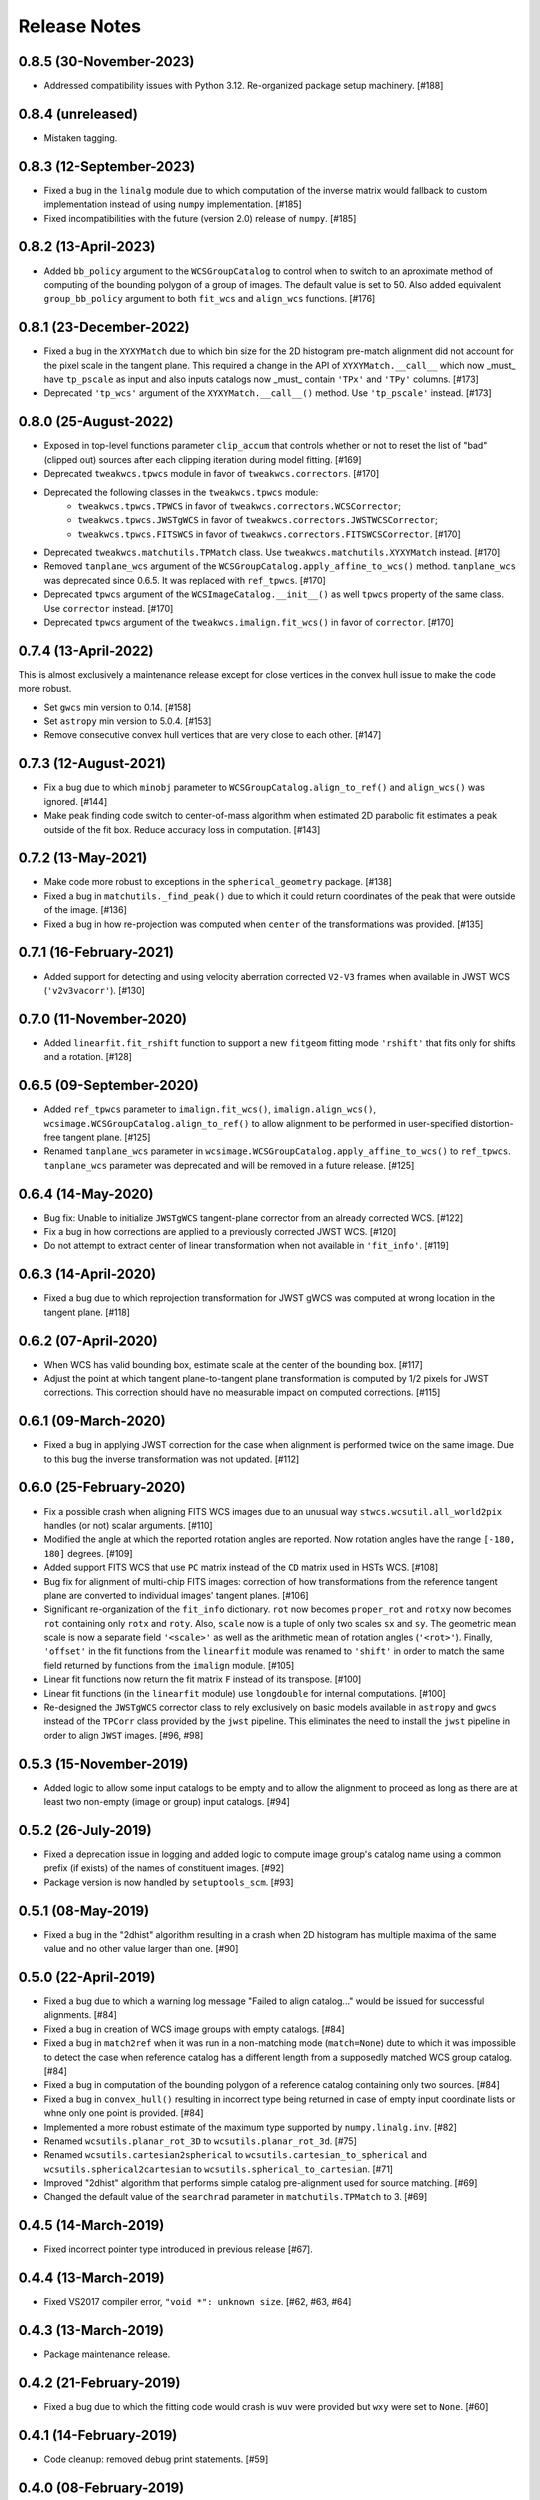 .. _release_notes:

=============
Release Notes
=============

.. 0.8.5 (unreleased)
   ==================


0.8.5 (30-November-2023)
========================

- Addressed compatibility issues with Python 3.12. Re-organized package
  setup machinery. [#188]


0.8.4 (unreleased)
==================

- Mistaken tagging.


0.8.3 (12-September-2023)
=========================

- Fixed a bug in the ``linalg`` module due to which computation of the inverse
  matrix would fallback to custom implementation instead of using ``numpy``
  implementation. [#185]

- Fixed incompatibilities with the future (version 2.0) release of
  ``numpy``. [#185]


0.8.2 (13-April-2023)
=====================

- Added ``bb_policy`` argument to the ``WCSGroupCatalog`` to control when
  to switch to an aproximate method of computing of the bounding polygon of
  a group of images. The default value is set to 50. Also added equivalent
  ``group_bb_policy`` argument to both ``fit_wcs`` and ``align_wcs``
  functions. [#176]


0.8.1 (23-December-2022)
========================

- Fixed a bug in the ``XYXYMatch`` due to which bin size for the 2D histogram
  pre-match alignment did not account for the pixel scale in the tangent plane.
  This required a change in the API of ``XYXYMatch.__call__`` which now
  _must_ have ``tp_pscale`` as input and also inputs catalogs now _must_
  contain ``'TPx'`` and ``'TPy'`` columns. [#173]

- Deprecated ``'tp_wcs'`` argument of the ``XYXYMatch.__call__()`` method.
  Use ``'tp_pscale'`` instead. [#173]


0.8.0 (25-August-2022)
======================

- Exposed in top-level functions parameter ``clip_accum`` that controls
  whether or not to reset the list of "bad" (clipped out) sources after each
  clipping iteration during model fitting. [#169]

- Deprecated ``tweakwcs.tpwcs`` module in favor of
  ``tweakwcs.correctors``. [#170]

- Deprecated the following classes in the ``tweakwcs.tpwcs`` module:
    - ``tweakwcs.tpwcs.TPWCS`` in favor of ``tweakwcs.correctors.WCSCorrector``;
    - ``tweakwcs.tpwcs.JWSTgWCS`` in favor of
      ``tweakwcs.correctors.JWSTWCSCorrector``;
    - ``tweakwcs.tpwcs.FITSWCS`` in favor of
      ``tweakwcs.correctors.FITSWCSCorrector``. [#170]

- Deprecated ``tweakwcs.matchutils.TPMatch`` class. Use
  ``tweakwcs.matchutils.XYXYMatch`` instead. [#170]

- Removed ``tanplane_wcs`` argument of the
  ``WCSGroupCatalog.apply_affine_to_wcs()`` method. ``tanplane_wcs``
  was deprecated since 0.6.5. It was replaced with ``ref_tpwcs``. [#170]

- Deprecated ``tpwcs`` argument of the ``WCSImageCatalog.__init__()`` as well
  ``tpwcs`` property of the same class. Use ``corrector`` instead. [#170]

- Deprecated ``tpwcs`` argument of the ``tweakwcs.imalign.fit_wcs()`` in
  favor of ``corrector``. [#170]


0.7.4 (13-April-2022)
=====================

This is almost exclusively a maintenance release except for close vertices
in the convex hull issue to make the code more robust.

- Set ``gwcs`` min version to 0.14. [#158]

- Set ``astropy`` min version to 5.0.4. [#153]

- Remove consecutive convex hull vertices that are very close to each
  other. [#147]


0.7.3 (12-August-2021)
======================

- Fix a bug due to which ``minobj`` parameter to
  ``WCSGroupCatalog.align_to_ref()`` and ``align_wcs()`` was ignored. [#144]

- Make peak finding code switch to center-of-mass algorithm when estimated
  2D parabolic fit estimates a peak outside of the fit box. Reduce
  accuracy loss in computation. [#143]


0.7.2 (13-May-2021)
===================

- Make code more robust to exceptions in the ``spherical_geometry``
  package. [#138]

- Fixed a bug in ``matchutils._find_peak()`` due to which it could return
  coordinates of the peak that were outside of the image. [#136]

- Fixed a bug in how re-projection was computed when ``center`` of the
  transformations was provided. [#135]


0.7.1 (16-February-2021)
========================

- Added support for detecting and using velocity aberration corrected
  ``V2-V3`` frames when available in JWST WCS (``'v2v3vacorr'``). [#130]


0.7.0 (11-November-2020)
========================

- Added ``linearfit.fit_rshift`` function to support a new ``fitgeom`` fitting
  mode ``'rshift'`` that fits only for shifts and a rotation. [#128]


0.6.5 (09-September-2020)
=========================

- Added ``ref_tpwcs`` parameter to ``imalign.fit_wcs()``,
  ``imalign.align_wcs()``, ``wcsimage.WCSGroupCatalog.align_to_ref()`` to allow
  alignment to be performed in user-specified distortion-free tangent
  plane. [#125]

- Renamed ``tanplane_wcs`` parameter in
  ``wcsimage.WCSGroupCatalog.apply_affine_to_wcs()`` to ``ref_tpwcs``.
  ``tanplane_wcs`` parameter was deprecated and will be removed in a future
  release. [#125]


0.6.4 (14-May-2020)
===================

- Bug fix: Unable to initialize ``JWSTgWCS`` tangent-plane corrector from an
  already corrected WCS. [#122]

- Fix a bug in how corrections are applied to a previously corrected
  JWST WCS. [#120]

- Do not attempt to extract center of linear transformation when not available
  in ``'fit_info'``. [#119]


0.6.3 (14-April-2020)
=====================

- Fixed a bug due to which reprojection transformation for JWST gWCS was
  computed at wrong location in the tangent plane. [#118]


0.6.2 (07-April-2020)
=====================

- When WCS has valid bounding box, estimate scale at the center of the
  bounding box. [#117]

- Adjust the point at which tangent plane-to-tangent plane transformation
  is computed by 1/2 pixels for JWST corrections. This correction should
  have no measurable impact on computed corrections. [#115]


0.6.1 (09-March-2020)
=====================

- Fixed a bug in applying JWST correction for the case when alignment is
  performed twice on the same image. Due to this bug the inverse transformation
  was not updated. [#112]


0.6.0 (25-February-2020)
========================

- Fix a possible crash when aligning FITS WCS images due to an unusual way
  ``stwcs.wcsutil.all_world2pix`` handles (or not) scalar arguments. [#110]

- Modified the angle at which the reported rotation angles are reported.
  Now rotation angles have the range ``[-180, 180]`` degrees. [#109]

- Added support FITS WCS that use ``PC`` matrix instead of the ``CD`` matrix
  used in HSTs WCS. [#108]

- Bug fix for alignment of multi-chip FITS images: correction of how
  transformations from the reference tangent plane are converted to
  individual images' tangent planes. [#106]

- Significant re-organization of the ``fit_info`` dictionary. ``rot`` now
  becomes ``proper_rot`` and ``rotxy`` now becomes ``rot`` containing only
  ``rotx`` and ``roty``. Also, ``scale`` now is a tuple of only two scales
  ``sx`` and ``sy``. The geometric mean scale is now a separate field
  ``'<scale>'`` as well as the arithmetic mean of rotation angles
  (``'<rot>'``). Finally, ``'offset'`` in the fit functions from the
  ``linearfit`` module was renamed to ``'shift'`` in order to match the
  same field returned by functions from the ``imalign`` module. [#105]

- Linear fit functions now return the fit matrix ``F`` instead of its
  transpose. [#100]

- Linear fit functions (in the ``linearfit`` module) use ``longdouble``
  for internal computations. [#100]

- Re-designed the ``JWSTgWCS`` corrector class to rely exclusively on
  basic models available in ``astropy`` and ``gwcs`` instead of the ``TPCorr``
  class provided by the ``jwst`` pipeline. This eliminates the need to install
  the ``jwst`` pipeline in order to align ``JWST`` images. [#96, #98]


0.5.3 (15-November-2019)
========================

- Added logic to allow some input catalogs to be empty and to allow the
  alignment to proceed as long as there are at least two non-empty
  (image or group) input catalogs. [#94]


0.5.2 (26-July-2019)
====================

- Fixed a deprecation issue in logging and added logic to compute image group's
  catalog name using a common prefix (if exists) of the names of constituent
  images. [#92]

- Package version is now handled by ``setuptools_scm``.
  [#93]


0.5.1 (08-May-2019)
===================

- Fixed a bug in the "2dhist" algorithm resulting in a crash when 2D histogram
  has multiple maxima of the same value and no other value larger than
  one. [#90]


0.5.0 (22-April-2019)
=====================

- Fixed a bug due to which a warning log message "Failed to align catalog..."
  would be issued for successful alignments. [#84]

- Fixed a bug in creation of WCS image groups with empty catalogs. [#84]

- Fixed a bug in ``match2ref`` when it was run in a non-matching mode
  (``match=None``) dute to which it was impossible to detect the case
  when reference catalog has a different length from a supposedly matched
  WCS group catalog. [#84]

- Fixed a bug in computation of the bounding polygon of a reference catalog
  containing only two sources. [#84]

- Fixed a bug in ``convex_hull()`` resulting in incorrect type being returned
  in case of empty input coordinate lists or whne only one point
  is provided. [#84]

- Implemented a more robust estimate of the maximum type supported by
  ``numpy.linalg.inv``. [#82]

- Renamed ``wcsutils.planar_rot_3D`` to ``wcsutils.planar_rot_3d``. [#75]

- Renamed ``wcsutils.cartesian2spherical`` to
  ``wcsutils.cartesian_to_spherical`` and ``wcsutils.spherical2cartesian``
  to ``wcsutils.spherical_to_cartesian``. [#71]

- Improved "2dhist" algorithm that performs simple catalog pre-alignment used
  for source matching. [#69]

- Changed the default value of the ``searchrad`` parameter in
  ``matchutils.TPMatch`` to 3. [#69]


0.4.5 (14-March-2019)
=====================

- Fixed incorrect pointer type introduced in previous release [#67].


0.4.4 (13-March-2019)
=====================

- Fixed VS2017 compiler error, ``"void *": unknown size``. [#62, #63, #64]


0.4.3 (13-March-2019)
=====================

- Package maintenance release.


0.4.2 (21-February-2019)
========================

- Fixed a bug due to which the fitting code would crash is ``wuv`` were
  provided but ``wxy`` were set to ``None``. [#60]


0.4.1 (14-February-2019)
========================

- Code cleanup: removed debug print statements. [#59]


0.4.0 (08-February-2019)
========================

- Matched indices, linear fit results and fit residuals are now set in the
  input "WCS catalogs" ``meta['fit_info']`` instead of
  ``meta['tweakwcs_info']``. [#57]

- Updated example notebook to reflect changes to API. [#57]

- Allow ``TPWCS`` classes to set ``meta`` during object instantiation.
  This allows attaching, for example, a source catalog to the tangent-plane
  WCS corrector object. [#57]

- ``align_wcs`` no longer supports ``NDData`` input. Instead catalogs can be
  provided directly in the ``meta`` attribute of ``TPWCS``-derived WCS
  "correctors". This fundamentally transfers the responsibility of
  instantiating the correct tangent-plane WCS to the caller. This, in turn,
  will allow future WCS to be supported by providing a custom ``TPWCS``-derived
  corrector defined externally to ``tweakwcs`` package. Second benefit is that
  image data no longer need to be kept in memory in ``NDData`` objects as
  image data are not needed for image alignment once catalogs have been
  created. [#57]

- Renamed ``tweak_wcs`` to ``fit_wcs`` and ``tweak_image_wcs`` to
  ``align_wcs``. [#57]

- Fixed a bug due to which the code might crash due to an undefined ``ra``
  variable, see issue #55. [#56]

- ``tweak_image_wcs()`` now returns effective reference catalog used for
  image alignment. [#54]

- Modified how IDs are assigned to the reference catalog source positions when
  ``expand_refcat`` is `True`: instead of having all sources numbered
  consecutively starting with 1, now the code will attempt to preserve
  the original IDs (if any) of the input reference catalog (``refcat``)
  or an input image used as a reference catalog and consecutively number only
  the sources being added to the ``refcat``. [#54]

- Modified the clipping algorithm to start with all valid sources at each
  iteration. In other words, clippings do not accumulate by default.
  Old behavior can be replicated by setting ``clip_accum`` to `True`. [#53]

- Cleaned-up ``iter_linear_fit`` interface as well as simplified the
  ``fit`` dictionary returned by ``iter_linear_fit``. [#53]

- Added option to specify statistics used for clipping. [#51, #52]


0.3.3 (21-January-2019)
=======================

- Corrected a bug in the non-weighted ``rscale`` fit. [#49]

- Corrected a bug in the computation of ``RMSE`` for the "general" fit. [#47]

- Added computation of ``MAE`` of the fit (in addition to ``RMSE``), see
  [Mean Absolute Error](https://en.wikipedia.org/wiki/Mean_absolute_error).
  [#47]

- Renamed ``RMSD`` to ``RMSE`` (Root-Mean-Square Error). [#47]


0.3.2 (15-January-2019)
=======================

- Fixed the formula for computing ``RMSD`` of non-weighted fit. [#46]


0.3.1 (14-January-2019)
=======================

- Fixed Read-The-Docs build failure. [#45]


0.3.0 (14-January-2019)
=======================

- Implemented higher-accuracy matrix inversion. [#42]

- Bug fix related to not switching to using ``bounding_box`` instead of
  ``pixel_shape``. [#41]

- Added support for optional ``'weight'`` column in catalogs indicating
  the weight of each source in fitting linear transformations. [#41]

- Add support for weights to the linear fitting routines. [#40]

- Replaced the use of ``RMS`` for each axis with a single ``RMSD`` value, see
  [Root-Mean-Square Deviation]\
  (https://en.wikipedia.org/wiki/Root-mean-square_deviation). [#40]

- Rely on ``pixel_bounds``
  [see APE 14](https://github.com/astropy/astropy-APEs/blob/master/APE14.rst)
  when available for computation of image's bounding box. [#39]

- Fix a bug in the computation of the world coordinates of the fitted
  (*aligned*) sources. [#36]


0.2.0 (20-December-2018)
========================

- Fix swapped reported reference and input indices of sources used for
  fitting. [#34]

- Fix for non-initialized C arrays. [#34]

- Changelog correction. [#33]


0.1.1 (11-December-2018)
========================

- Fixeded a bug due to which ``'fit_ref_idx'`` and ``'fit_input_idx'``
  fields in the ``fit`` dictionary were never updated. [#31]

- ``jwst`` (pipeline) package is no longer a hard dependency. [#30]

- Removed unnecessary install dependencies. [#30]

- Documentation improvements. [#30, #32]

- Corrected 'RA', 'DEC' units used to compute bounding polygon for the
  reference catalog. [#30]

- Updated ``C`` code to avoid ``numpy`` deprecation warnings. [#30]


0.1.0 (08-December-2018)
========================

- Added support for aligning FITS WCS. [#15, #16]

- Added keywords to ``meta`` attributes of the ``TPWCS`` and ``NDData``
  to allow easy access to the match and fit information. [#20, #21, #28]

- Package and setup re-design. Support for ``readthedocs``. [#23]

- Documentation improvements. [#17, #18]

- Numerous other bug fixes, code clean-up, documentation improvements
  and enhancements. [#2, #3, #4, #5, #6, #7, #8, #9, #10, #11, #12, #13, #14, \
  #19, #22, #24, #25, #26, #27, #28, #29]


0.0.1 (25-April-2018)
=====================

Initial release. [#1]
